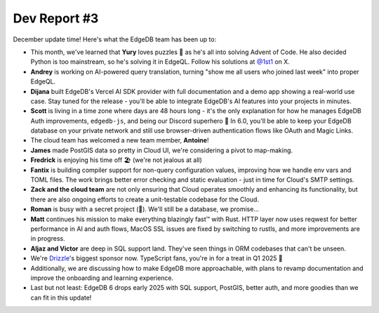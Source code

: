 .. blog:published-on:: 2024-12-10 10:00 AM PST

=============
Dev Report #3
=============

December update time! Here's what the EdgeDB team has been up to:

* This month, we've learned that **Yury** loves puzzles 🧩 as he's all into solving
  Advent of Code. He also decided Python is too mainstream, so he's solving it 
  in EdgeQL. Follow his solutions at `@1st1 <1st1_>`_ on X.

* **Andrey** is working on AI-powered query translation, turning "show me all users 
  who joined last week" into proper EdgeQL.

* **Dijana** built EdgeDB's Vercel AI SDK provider with full documentation and a demo 
  app showing a real-world use case. Stay tuned for the release - you'll be able to 
  integrate EdgeDB's AI features into your projects in minutes.

* **Scott** is living in a time zone where days are 48 hours long - it's the only 
  explanation for how he manages EdgeDB Auth improvements, ``edgedb-js``, and being our
  Discord superhero 🥇 In 6.0, you'll be able to keep your EdgeDB database on your 
  private network and still use browser-driven authentication flows like OAuth and 
  Magic Links.

* The cloud team has welcomed a new team member, **Antoine**!

* **James** made PostGIS data so pretty in Cloud UI, we're considering a pivot to map-making.

* **Fredrick** is enjoying his time off 🏖️ (we're not jealous at all)

* **Fantix** is building compiler support for non-query configuration values, 
  improving how we handle env vars and TOML files. The work brings better error 
  checking and static evaluation - just in time for Cloud's SMTP settings.

* **Zack and the cloud team** are not only ensuring that Cloud operates smoothly and 
  enhancing its functionality, but there are also ongoing efforts to create a unit-testable 
  codebase for the Cloud.

* **Roman** is busy with a secret project (🤫). We'll still be a database, we promise...

* **Matt** continues his mission to make everything blazingly fast™ with Rust. HTTP layer 
  now uses reqwest for better performance in AI and auth flows, MacOS SSL issues are 
  fixed by switching to rustls, and more improvements are in progress.
  
* **Aljaz and Victor** are deep in SQL support land. They've seen things in ORM codebases 
  that can't be unseen.

* We're `Drizzle <drizzle_>`_'s biggest sponsor now. TypeScript fans, you're in for a 
  treat in Q1 2025 👀

* Additionally, we are discussing how to make EdgeDB more approachable, with plans to 
  revamp documentation and improve the onboarding and learning experience.

* Last but not least: EdgeDB 6 drops early 2025 with SQL support, PostGIS, better auth, 
  and more goodies than we can fit in this update!
  
.. lint-off

.. _1st1: https://twitter.com/1st1
.. _drizzle: https://orm.drizzle.team/

.. lint-on
